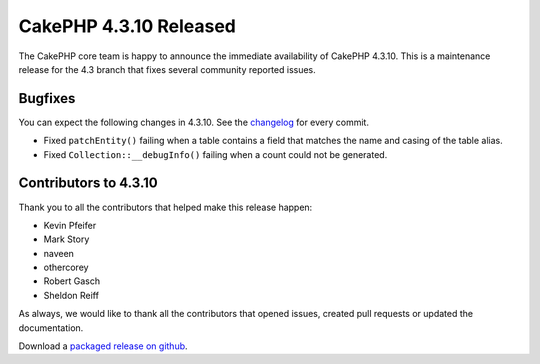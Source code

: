 CakePHP 4.3.10 Released
======================

The CakePHP core team is happy to announce the immediate availability of CakePHP
4.3.10. This is a maintenance release for the 4.3 branch that fixes several
community reported issues.

Bugfixes
--------

You can expect the following changes in 4.3.10. See the `changelog
<https://github.com/cakephp/cakephp/compare/4.3.9...4.3.10>`_ for every commit.


* Fixed ``patchEntity()`` failing when a table contains a field that matches the
  name and casing of the table alias.
* Fixed ``Collection::__debugInfo()`` failing when a count could not be
  generated.

Contributors to 4.3.10
----------------------

Thank you to all the contributors that helped make this release happen:

* Kevin Pfeifer
* Mark Story
* naveen
* othercorey
* Robert Gasch
* Sheldon Reiff

As always, we would like to thank all the contributors that opened issues,
created pull requests or updated the documentation.

Download a `packaged release on github
<https://github.com/cakephp/cakephp/releases>`_.

.. author:: markstory
.. categories:: release, news
.. tags:: release, news
